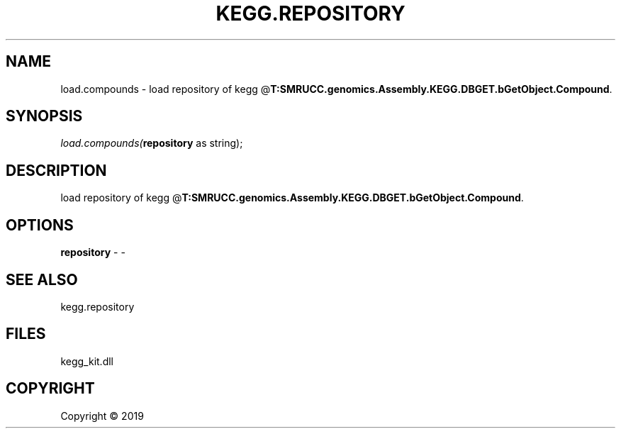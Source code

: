 .\" man page create by R# package system.
.TH KEGG.REPOSITORY 1 2000-01-01 "load.compounds" "load.compounds"
.SH NAME
load.compounds \- load repository of kegg @\fBT:SMRUCC.genomics.Assembly.KEGG.DBGET.bGetObject.Compound\fR.
.SH SYNOPSIS
\fIload.compounds(\fBrepository\fR as string);\fR
.SH DESCRIPTION
.PP
load repository of kegg @\fBT:SMRUCC.genomics.Assembly.KEGG.DBGET.bGetObject.Compound\fR.
.PP
.SH OPTIONS
.PP
\fBrepository\fB \fR\- -
.PP
.SH SEE ALSO
kegg.repository
.SH FILES
.PP
kegg_kit.dll
.PP
.SH COPYRIGHT
Copyright ©  2019
